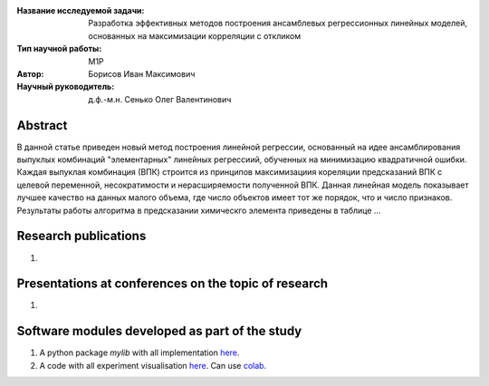 |test| |codecov| |docs|

.. |test| image:: https://github.com/intsystems/ProjectTemplate/workflows/test/badge.svg
    :target: https://github.com/intsystems/ProjectTemplate/tree/master
    :alt: Test status
    
.. |codecov| image:: https://img.shields.io/codecov/c/github/intsystems/ProjectTemplate/master
    :target: https://app.codecov.io/gh/intsystems/ProjectTemplate
    :alt: Test coverage
    
.. |docs| image:: https://github.com/intsystems/ProjectTemplate/workflows/docs/badge.svg
    :target: https://intsystems.github.io/ProjectTemplate/
    :alt: Docs status


.. class:: center

    :Название исследуемой задачи: Разработка эффективных методов построения ансамблевых регрессионных линейных моделей, основанных на максимизации корреляции с откликом
    :Тип научной работы: M1P
    :Автор: Борисов Иван Максимович
    :Научный руководитель: д.ф.-м.н. Сенько Олег Валентинович

Abstract
========

В данной статье приведен новый метод построения линейной регрессии, основанный на идее ансамблирования выпуклых комбинаций "элементарных" линейных регрессиий, обученных на минимизацию квадратичной ошибки. Каждая выпуклая комбинация (ВПК) строится из принципов максимизациия кореляции предсказаний ВПК с целевой переменной, несократимости и нерасширяемости полученной ВПК. Данная линейная модель показывает лучшее качество на данных малого объема, где число объектов имеет тот же порядок, что и число признаков. Результаты работы алгоритма в предсказании химическго элемента приведены в таблице ...

Research publications
===============================
1. 

Presentations at conferences on the topic of research
================================================
1. 

Software modules developed as part of the study
======================================================
1. A python package *mylib* with all implementation `here <https://github.com/intsystems/ProjectTemplate/tree/master/src>`_.
2. A code with all experiment visualisation `here <https://github.comintsystems/ProjectTemplate/blob/master/code/main.ipynb>`_. Can use `colab <http://colab.research.google.com/github/intsystems/ProjectTemplate/blob/master/code/main.ipynb>`_.
